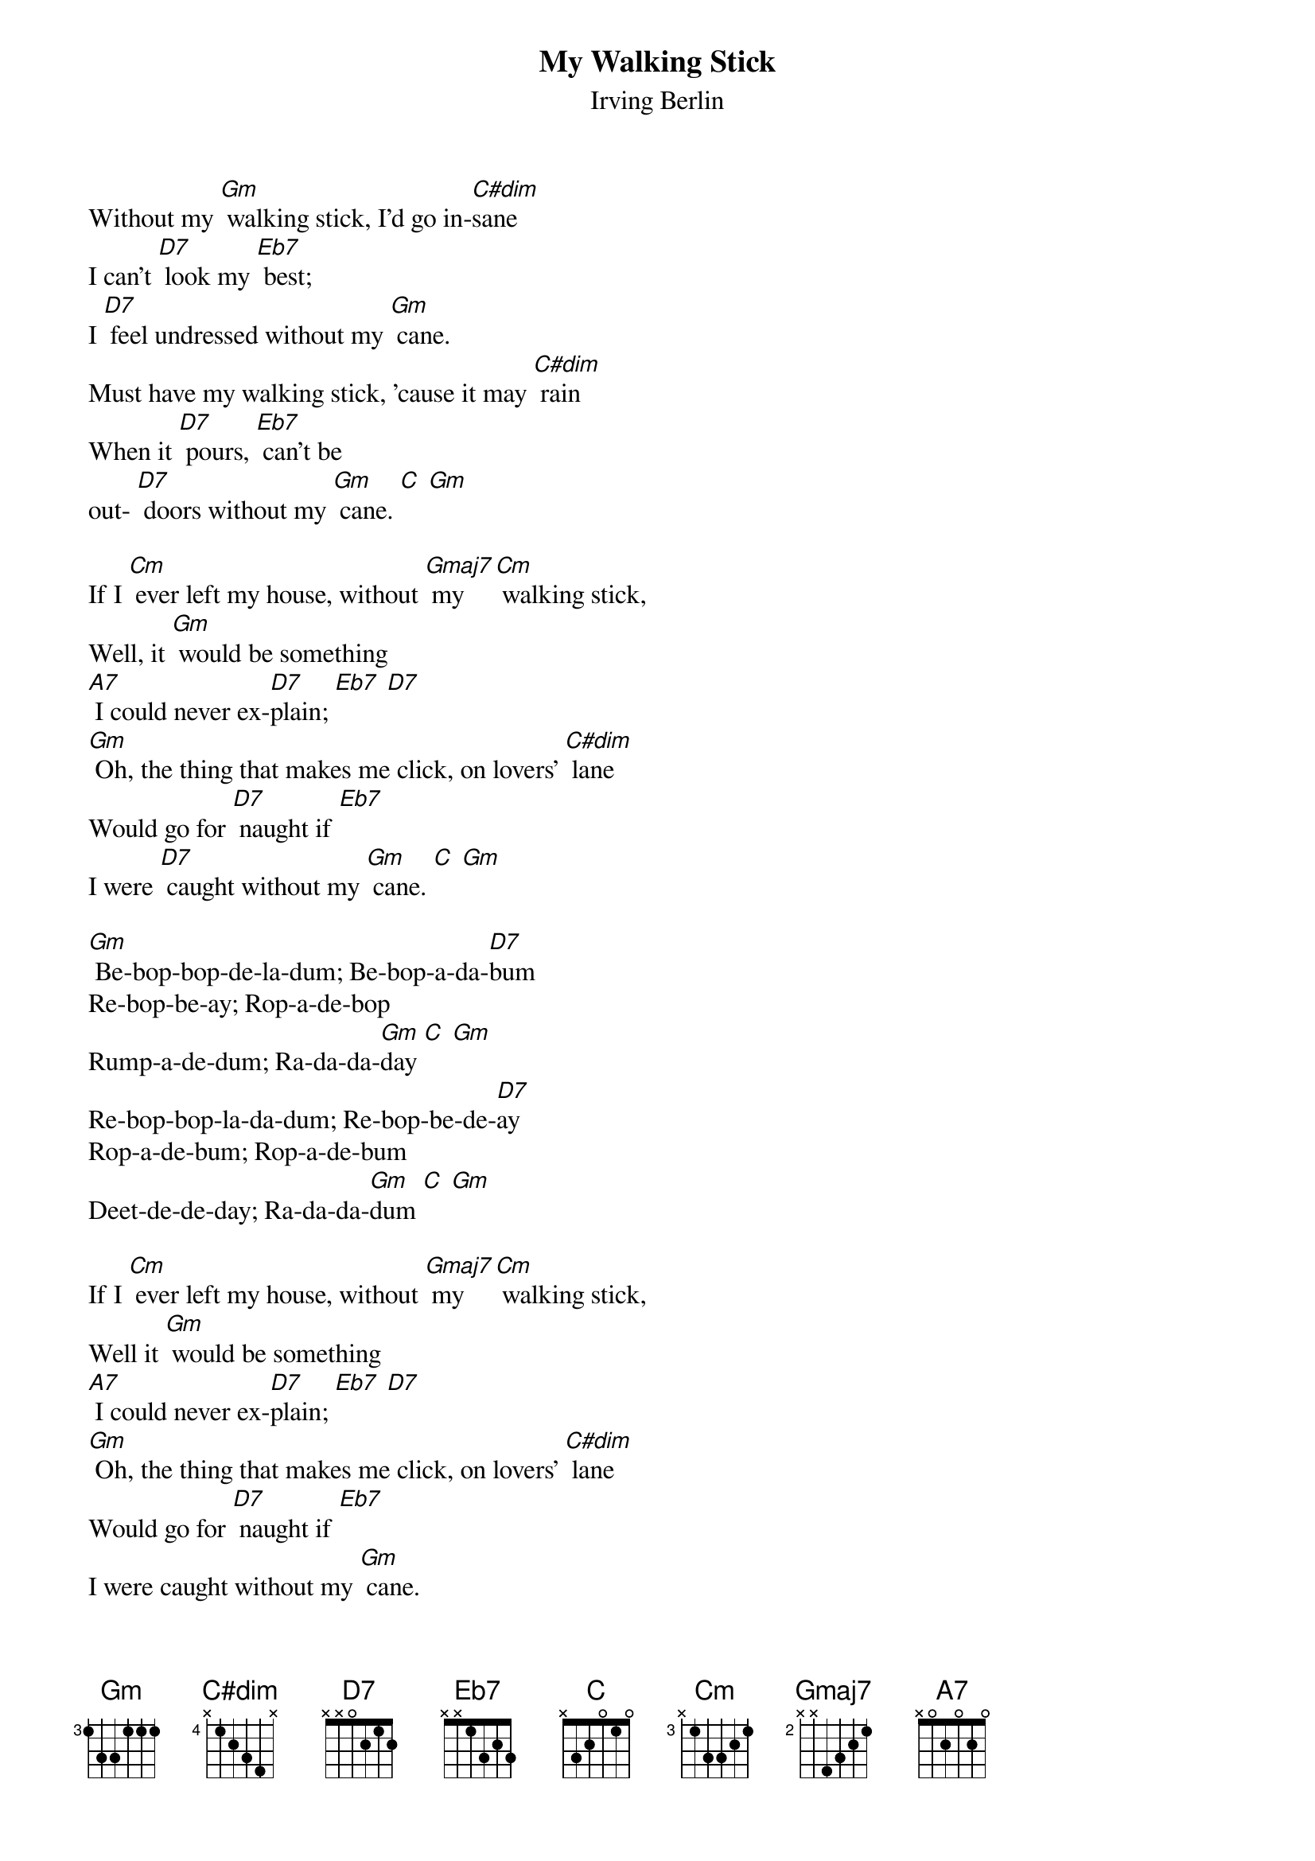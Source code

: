 {t: My Walking Stick}
{st: Irving Berlin}

Without my [Gm] walking stick, I'd go in-[C#dim]sane
I can't [D7] look my [Eb7] best;
I [D7] feel undressed without my [Gm] cane.
Must have my walking stick, 'cause it may [C#dim] rain
When it [D7] pours, [Eb7] can't be
out- [D7] doors without my [Gm] cane. [C] [Gm]

If I [Cm] ever left my house, without [Gmaj7] my [Cm] walking stick,
Well, it [Gm] would be something
[A7] I could never ex-[D7]plain; [Eb7] [D7]
[Gm] Oh, the thing that makes me click, on lovers' [C#dim] lane
Would go for [D7] naught if [Eb7]
I were [D7] caught without my [Gm] cane. [C] [Gm]

[Gm] Be-bop-bop-de-la-dum; Be-bop-a-da-[D7]bum
Re-bop-be-ay; Rop-a-de-bop
Rump-a-de-dum; Ra-da-da-[Gm]day [C] [Gm]
Re-bop-bop-la-da-dum; Re-bop-be-de-[D7]ay
Rop-a-de-bum; Rop-a-de-bum
Deet-de-de-day; Ra-da-da-[Gm]dum [C] [Gm]

If I [Cm] ever left my house, without [Gmaj7] my [Cm] walking stick,
Well it [Gm] would be something
[A7] I could never ex-[D7]plain; [Eb7] [D7]
[Gm] Oh, the thing that makes me click, on lovers' [C#dim] lane
Would go for [D7] naught if [Eb7]
I were caught without my [Gm] cane.
Would go for [D7] naught if [Eb7]
I were caught without my [Gm] cane. [C] [Gm]
